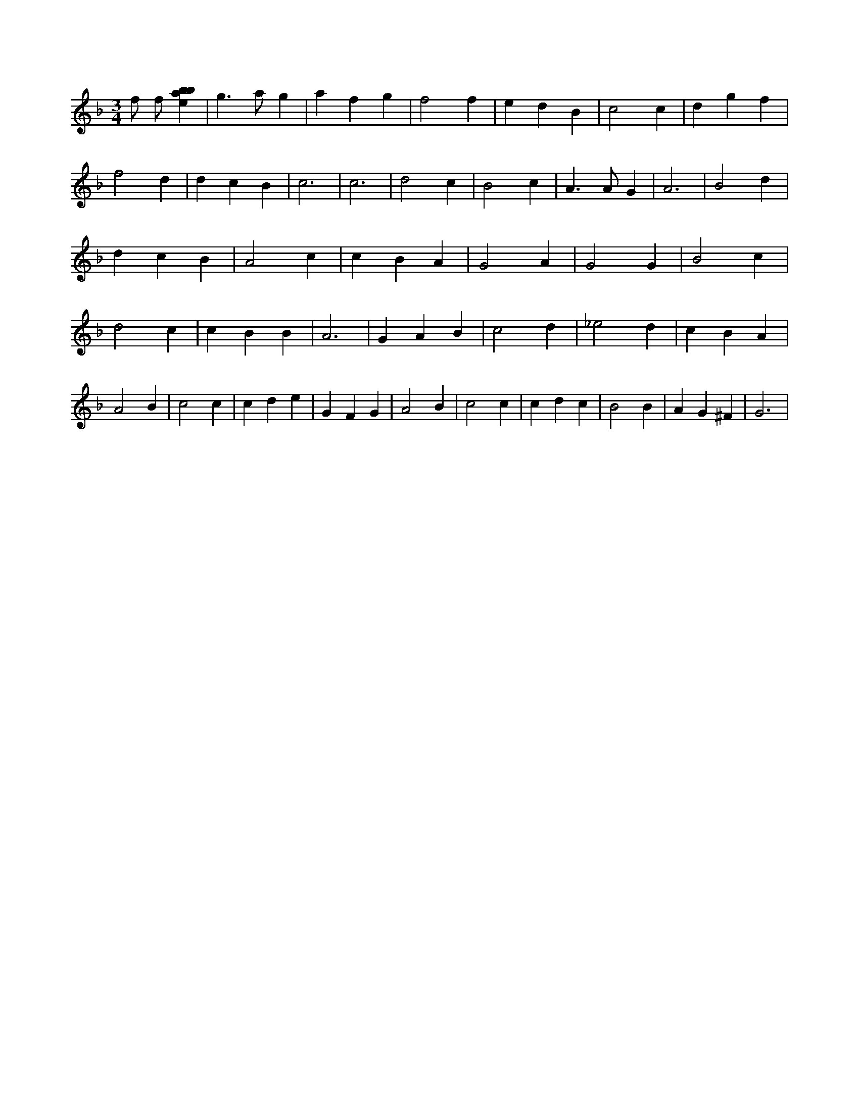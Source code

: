 X:647
L:1/4
M:3/4
K:Fclef
f/2 f/2 [ebab] | g > a g | a f g | f2 f | e d B | c2 c | d g f | f2 d | d c B | c3 | c3 | d2 c | B2 c | A > A G | A3 | B2 d | d c B | A2 c | c B A | G2 A | G2 G | B2 c | d2 c | c B B | A3 | G A B | c2 d | _e2 d | c B A | A2 B | c2 c | c d e | G F G | A2 B | c2 c | c d c | B2 B | A G ^F | G3 |
